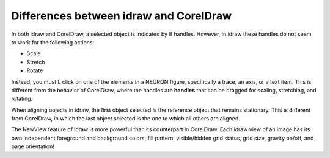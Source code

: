 .. _differences_between_idraw_and_coreidraw:

Differences between idraw and CorelDraw
====================

In both idraw and CorelDraw, a selected object is indicated by 8 handles. However, in idraw these handles do not seem to work for the following actions:

- Scale 
- Stretch
- Rotate 

Instead, you must L click on one of the elements in a NEURON figure, specifically a trace, an axis, or a text item. This is different from the behavior of CorelDraw, where the handles are **handles** that can be dragged for scaling, stretching, and rotating.

When aligning objects in idraw, the first object selected is the reference object that remains stationary. This is different from CorelDraw, in which the last object selected is the one to which all others are aligned.

The NewView feature of idraw is more powerful than its counterpart in CorelDraw. Each idraw view of an image has its own independent foreground and background colors, fill pattern, visible/hidden grid status, grid size, gravity on/off, and page orientation!




